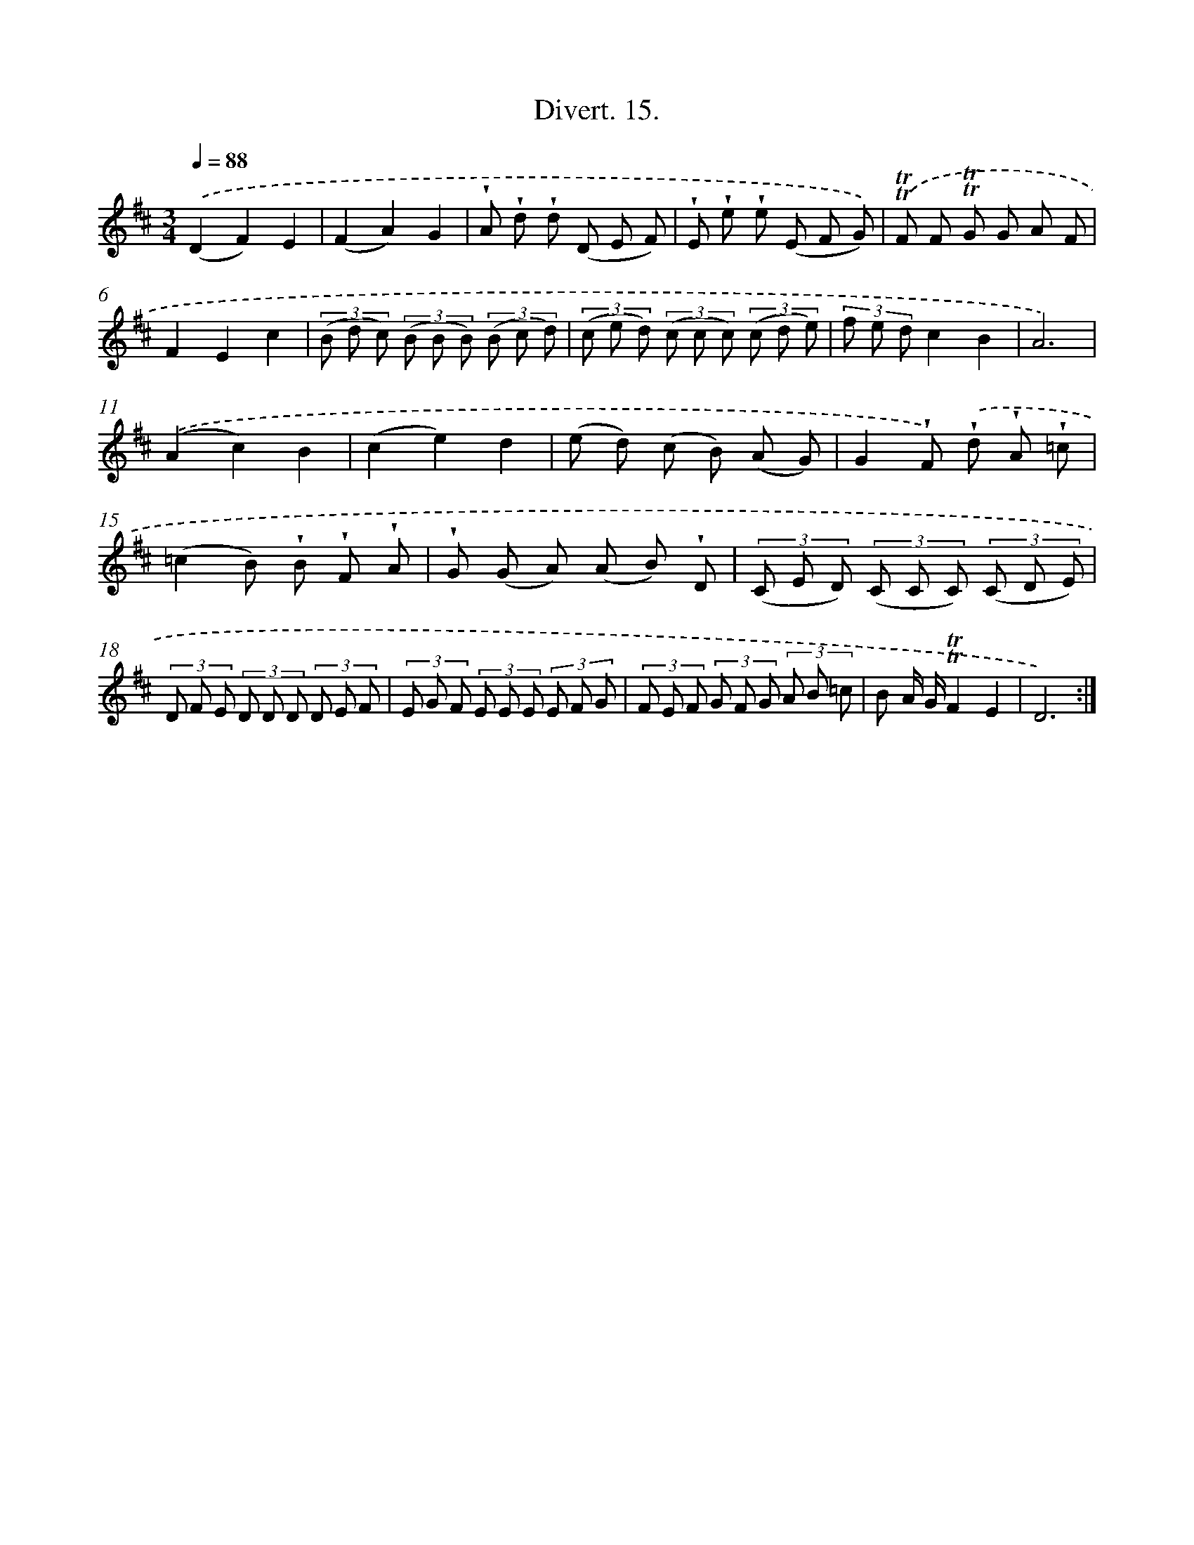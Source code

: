 X: 13786
T: Divert. 15.
%%abc-version 2.0
%%abcx-abcm2ps-target-version 5.9.1 (29 Sep 2008)
%%abc-creator hum2abc beta
%%abcx-conversion-date 2018/11/01 14:37:37
%%humdrum-veritas 2635724410
%%humdrum-veritas-data 998003375
%%continueall 1
%%barnumbers 0
L: 1/8
M: 3/4
Q: 1/4=88
K: D clef=treble
.('(D2F2)E2 |
(F2A2)G2 |
!wedge!A !wedge!d !wedge!d (D E F) |
!wedge!E !wedge!e !wedge!e (E F G)) |
.('!trill!!trill!F F !trill!!trill!G G A F |
F2E2c2 |
(3(B d c) (3(B B B) (3(B c d) |
(3(c e d) (3(c c c) (3(c d e) |
(3f e dc2B2 |
A6) |
.('(A2c2)B2 |
(c2e2)d2 |
(e d) (c B) (A G) |
G2!wedge!F) .('!wedge!d !wedge!A !wedge!=c |
(=c2B) !wedge!B !wedge!F !wedge!A |
!wedge!G (G A) (A B) !wedge!D |
(3(C E D) (3(C C C) (3(C D E) |
(3D F E (3D D D (3D E F |
(3E G F (3E E E (3E F G |
(3F E F (3G F G (3A B =c |
B A/ G/!trill!!trill!F2E2 |
D6) :|]
